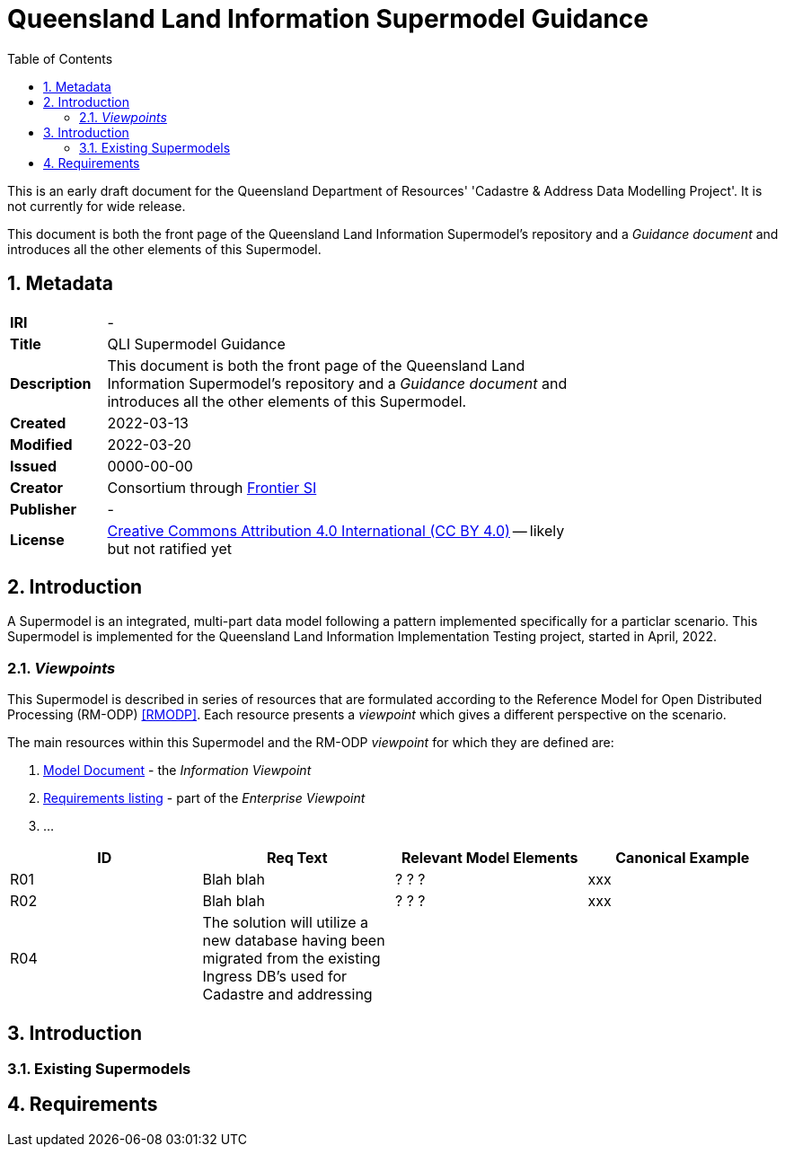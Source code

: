 = Queensland Land Information Supermodel Guidance
:toc: left
:table-stripes: even
:sectnums:

[[NOTE]]
====
This is an early draft document for the Queensland Department of Resources' 'Cadastre & Address Data Modelling Project'. It is not currently for wide release.
====

This document is both the front page of the Queensland Land Information Supermodel's repository and a _Guidance document_ and introduces all the other elements of this Supermodel.

== Metadata

[width=75%, frame=none, grid=none, cols="1,5"]
|===
|**IRI** | -
|**Title** | QLI Supermodel Guidance
|**Description** |This document is both the front page of the Queensland Land Information Supermodel's repository and a _Guidance document_ and introduces all the other elements of this Supermodel.
|**Created** | 2022-03-13
|**Modified** | 2022-03-20
|**Issued** | 0000-00-00
|**Creator** | Consortium through https://frontiersi.com.au[Frontier SI]
|**Publisher** | -
|**License** | https://creativecommons.org/licenses/by/4.0/[Creative Commons Attribution 4.0 International (CC BY 4.0)] -- likely but not ratified yet
|===

== Introduction

A Supermodel is an integrated, multi-part data model following a pattern implemented specifically for a particlar scenario. This Supermodel is implemented for the Queensland Land Information Implementation Testing project, started in April, 2022.

=== _Viewpoints_

This Supermodel is described in series of resources that are formulated according to the Reference Model for Open Distributed Processing (RM-ODP) <<RMODP>>. Each resource presents a _viewpoint_ which gives a different perspective on the scenario.

The main resources within this Supermodel and the RM-ODP _viewpoint_ for which they are defined are:

. https://nicholascar.com/qli-supermodel/supermodel.html[Model Document] - the _Information Viewpoint_
. https://nicholascar.com/qli-supermodel/requirements.html[Requirements listing] - part of the _Enterprise Viewpoint_
. ...






|===
|ID | Req Text | Relevant Model Elements | Canonical Example

| R01 | Blah blah | ? ? ? | xxx
| R02 | Blah blah | ? ? ? | xxx
| R04 | The solution will utilize a new database having been migrated from the existing Ingress DB's used for Cadastre and addressing | |
|===

== Introduction

=== Existing Supermodels

== Requirements


